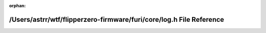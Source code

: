 .. meta::c116a502014296bd1abac2ff2c5c43ee10fe17b7ca75418564b466ca6965fd8a4cde1dd10c0647cb9cba20481a8d1f5048c51656513c7d0ed642b36a1c56fb6e

:orphan:

.. title:: Flipper Zero Firmware: /Users/astrr/wtf/flipperzero-firmware/furi/core/log.h File Reference

/Users/astrr/wtf/flipperzero-firmware/furi/core/log.h File Reference
====================================================================

.. container:: doxygen-content

   
   .. raw:: html
     :file: log_8h.html
